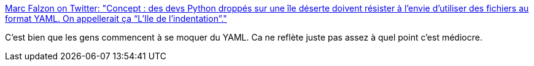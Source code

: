 :jbake-type: post
:jbake-status: published
:jbake-title: Marc Falzon on Twitter: "Concept : des devs Python droppés sur une île déserte doivent résister à l’envie d’utiliser des fichiers au format YAML. On appellerait ça “L’Ile de l’indentation”."
:jbake-tags: citation,humour,programming,_mois_mai,_année_2018
:jbake-date: 2018-05-25
:jbake-depth: ../
:jbake-uri: shaarli/1527222958000.adoc
:jbake-source: https://nicolas-delsaux.hd.free.fr/Shaarli?searchterm=https%3A%2F%2Ftwitter.com%2Ffalzm%2Fstatus%2F999259354124648449&searchtags=citation+humour+programming+_mois_mai+_ann%C3%A9e_2018
:jbake-style: shaarli

https://twitter.com/falzm/status/999259354124648449[Marc Falzon on Twitter: "Concept : des devs Python droppés sur une île déserte doivent résister à l’envie d’utiliser des fichiers au format YAML. On appellerait ça “L’Ile de l’indentation”."]

C'est bien que les gens commencent à se moquer du YAML. Ca ne reflète juste pas assez à quel point c'est médiocre.
